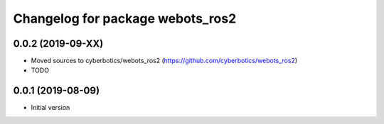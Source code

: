 ^^^^^^^^^^^^^^^^^^^^^^^^^^^^^^^^^
Changelog for package webots_ros2
^^^^^^^^^^^^^^^^^^^^^^^^^^^^^^^^^

0.0.2 (2019-09-XX)
------------------
* Moved sources to cyberbotics/webots_ros2 (https://github.com/cyberbotics/webots_ros2)
* TODO

0.0.1 (2019-08-09)
------------------
* Initial version
